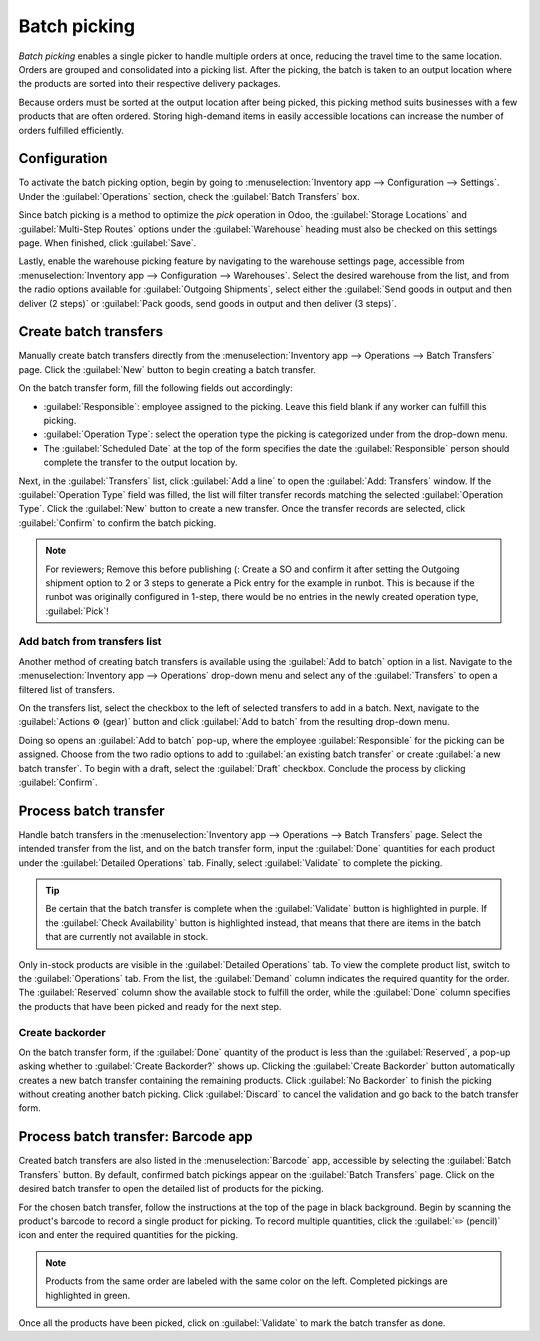 =============
Batch picking
=============

*Batch picking* enables a single picker to handle multiple orders at once, reducing the travel time
to the same location. Orders are grouped and consolidated into a picking list. After the picking,
the batch is taken to an output location where the products are sorted into their respective
delivery packages.

.. seealso::
    - :ref:`Using barcode for picking <inventory/management/barcode_picking>`

Because orders must be sorted at the output location after being picked, this picking method suits
businesses with a few products that are often ordered. Storing high-demand items in easily
accessible locations can increase the number of orders fulfilled efficiently.

Configuration
=============

To activate the batch picking option, begin by going to :menuselection:`Inventory app -->
Configuration --> Settings`. Under the :guilabel:`Operations` section, check the :guilabel:`Batch
Transfers` box.

.. image:: batch_transfers/batch-transfer-checkbox.png
   :align: center
   :alt: Enable the *Batch Transfers* in Inventory > Configuration > Settings.

Since batch picking is a method to optimize the *pick* operation in Odoo, the :guilabel:`Storage
Locations` and :guilabel:`Multi-Step Routes` options under the :guilabel:`Warehouse` heading must
also be checked on this settings page. When finished, click :guilabel:`Save`.

.. image:: batch_transfers/locations-routes-checkbox.png
   :align: center
   :alt: Enable *Storage Locations* and *Multi-Step Routes* Inventory > Configuration > Settings.

Lastly, enable the warehouse picking feature by navigating to the warehouse settings page,
accessible from :menuselection:`Inventory app --> Configuration --> Warehouses`. Select the desired
warehouse from the list, and from the radio options available for :guilabel:`Outgoing Shipments`,
select either the :guilabel:`Send goods in output and then deliver (2 steps)` or :guilabel:`Pack
goods, send goods in output and then deliver (3 steps)`.

.. seealso::
   - :ref:`Delivery in two steps <inventory/receipts_delivery_two_steps>`
   - :ref:`Delivery in three steps <inventory/delivery_three_steps>`

.. image:: batch_transfers/set-2-or-3-step-shipment.png
   :align: center
   :alt: Set up 2-step or 3-step outgoing shipments.

Create batch transfers
======================

Manually create batch transfers directly from the :menuselection:`Inventory app --> Operations -->
Batch Transfers` page. Click the :guilabel:`New` button to begin creating a batch transfer.

On the batch transfer form, fill the following fields out accordingly:

- :guilabel:`Responsible`: employee assigned to the picking. Leave this field blank if any worker
  can fulfill this picking.
- :guilabel:`Operation Type`: select the operation type the picking is categorized under from the
  drop-down menu.
- The :guilabel:`Scheduled Date` at the top of the form specifies the date the
  :guilabel:`Responsible` person should complete the transfer to the output location by.

Next, in the :guilabel:`Transfers` list, click :guilabel:`Add a line` to open the :guilabel:`Add:
Transfers` window. If the :guilabel:`Operation Type` field was filled, the list will filter transfer
records matching the selected :guilabel:`Operation Type`. Click the :guilabel:`New` button to create
a new transfer. Once the transfer records are selected, click :guilabel:`Confirm` to confirm the
batch picking.

.. note::
   For reviewers; Remove this before publishing (:
   Create a SO and confirm it after setting the Outgoing shipment option to 2 or 3 steps to generate
   a Pick entry for the example in runbot. This is because if the runbot was originally configured
   in 1-step, there would be no entries in the newly created operation type, :guilabel:`Pick`!

.. example::

   A new batch transfer assigned to the :guilabel:`Responsible`, `Joel Willis` for the `Pick`
   :guilabel:`Operation Type`. The :guilabel:`Scheduled Date` is set to August 11.

    .. image:: batch_transfers/batch-transfer-form.png
        :align: center
        :alt: View of *Batch Transfers* form.

    Clicking the :guilabel:`Add a line` button opens the :guilabel:`Add:Transfers` window,
    displaying only picks because :guilabel:`Operation Type` was set to `Pick` on the batch transfer
    form. Two pick transfer records are selected by clicking the designated checkboxes. Then, click
    :guilabel:`Select` to choose these records.

    .. image:: batch_transfers/add-transfers-window.png
       :align: center
       :alt: Select multiple transfers from the *Add:Transfers* window.

Add batch from transfers list
-----------------------------

Another method of creating batch transfers is available using the :guilabel:`Add to batch` option in
a list. Navigate to the :menuselection:`Inventory app --> Operations` drop-down menu and select any
of the :guilabel:`Transfers` to open a filtered list of transfers.

.. image:: batch_transfers/transfers-drop-down.png
   :align: center
   :alt: Show all transfer types in a drop-down menu: Receipts, Deliveries, Internal Transfers,
         Manufacturings, Batch Transfers, Dropships.

On the transfers list, select the checkbox to the left of selected transfers to add in a batch.
Next, navigate to the :guilabel:`Actions ⚙️ (gear)` button and click :guilabel:`Add to batch` from
the resulting drop-down menu.

.. image:: batch_transfers/add-to-batch.png
   :align: center
   :alt: Use *Add to batch* button, from the *Action* button's list.

Doing so opens an :guilabel:`Add to batch` pop-up, where the employee :guilabel:`Responsible` for
the picking can be assigned. Choose from the two radio options to add to :guilabel:`an existing
batch transfer` or create :guilabel:`a new batch transfer`. To begin with a draft, select the
:guilabel:`Draft` checkbox. Conclude the process by clicking :guilabel:`Confirm`.

.. image:: batch_transfers/add-to-batch-window.png
   :align: center
   :alt: Show *Add to batch* window to create a batch transfer.

Process batch transfer
======================

Handle batch transfers in the :menuselection:`Inventory app --> Operations --> Batch Transfers`
page. Select the intended transfer from the list, and on the batch transfer form, input the
:guilabel:`Done` quantities for each product under the :guilabel:`Detailed Operations` tab. Finally,
select :guilabel:`Validate` to complete the picking.

.. tip::

   Be certain that the batch transfer is complete when the :guilabel:`Validate` button is
   highlighted in purple. If the :guilabel:`Check Availability` button is highlighted instead, that
   means that there are items in the batch that are currently not available in stock.

.. _inventory/batch_transfers/example:

.. example::

   In a batch transfer involving products from pickings, `WH/PICK/00001` and `WH/PICK/00002`, the
   :guilabel:`Detailed Operations` tab shows that the product, `Cabinet with Doors` has been picked
   because the :guilabel:`Done` column matches the value in the :guilabel:`Reserved` column.
   However, `0.00` quantities have been picked for the other product, `Cable Management Box`.

   .. image:: batch_transfers/process-batch-transfer.png
      :align: center
      :alt: Show batch transfer of products from two pickings in the *Detailed Operations* tab.

Only in-stock products are visible in the :guilabel:`Detailed Operations` tab. To view the complete
product list, switch to the :guilabel:`Operations` tab. From the list, the :guilabel:`Demand` column
indicates the required quantity for the order. The :guilabel:`Reserved` column show the available
stock to fulfill the order, while the :guilabel:`Done` column specifies the products that have been
picked and ready for the next step.

.. example::

   The product, `Desk Pad` from the same batch as the :ref:`example above
   <inventory/batch_transfers/example>`, is only visible in the :guilabel:`Operations` tab because
   there are no :guilabel:`Reserved` quantities in stock to fulfill the batch picking. Click the
   :guilabel:`Check Availability` button to search the stock again for available products.

   .. image:: batch_transfers/operations-tab.png
      :align: center
      :alt: Show unavailable reserved quantities in the *Operations* tab.

Create backorder
----------------

On the batch transfer form, if the :guilabel:`Done` quantity of the product is less than the
:guilabel:`Reserved`, a pop-up asking whether to :guilabel:`Create Backorder?` shows up. Clicking
the :guilabel:`Create Backorder` button automatically creates a new batch transfer containing the
remaining products. Click :guilabel:`No Backorder` to finish the picking without creating another
batch picking. Click :guilabel:`Discard` to cancel the validation and go back to the batch transfer
form.

.. image:: batch_transfers/create-backorder.png
   :align: center
   :alt: Show the *Create Backorder* pop-up.

.. _inventory/management/barcode_picking:

Process batch transfer: Barcode app
===================================

Created batch transfers are also listed in the :menuselection:`Barcode` app, accessible by selecting
the :guilabel:`Batch Transfers` button. By default, confirmed batch pickings appear on the
:guilabel:`Batch Transfers` page. Click on the desired batch transfer to open the detailed list of
products for the picking.

.. image:: batch_transfers/barcode-batch-transfers.png
   :align: center
   :alt: Show list of to-do batch transfers in *Barcode* app.

For the chosen batch transfer, follow the instructions at the top of the page in black background.
Begin by scanning the product's barcode to record a single product for picking. To record multiple
quantities, click the :guilabel:`✏️ (pencil)` icon and enter the required quantities for the picking.

.. note::

   Products from the same order are labeled with the same color on the left. Completed pickings are
   highlighted in green.

.. example::

   In a batch transfer for 2 `Cabinet with Doors`, 3 `Acoustic Bloc Screens`, and 4 `Four Person
   Desks`, the `3/3` and `4/4` :guilabel:`Units` indicate that the last two product pickings are
   complete. `1/2` units of the `Cabinet with Doors` has already been picked and after scanning the
   product barcode for the second cabinet, Odoo prompts the user to `Scan a serial number` to record
   the unique serial number for :ref:`product tracking <inventory/serial_numbers/configure>`.

   .. image:: batch_transfers/barcode-products.png
      :align: center
      :alt: Display products to be picked in barcode view.

Once all the products have been picked, click on :guilabel:`Validate` to mark the batch transfer as
done.
